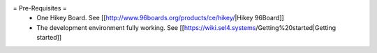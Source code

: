 = Pre-Requisites =
 * One Hikey Board. See [[http://www.96boards.org/products/ce/hikey/|Hikey 96Board]]
 * The development environment fully working. See [[https://wiki.sel4.systems/Getting%20started|Getting started]]

